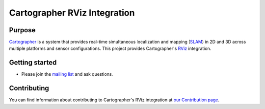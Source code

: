 .. Copyright 2016 The Cartographer Authors

.. Licensed under the Apache License, Version 2.0 (the "License");
   you may not use this file except in compliance with the License.
   You may obtain a copy of the License at

..      http://www.apache.org/licenses/LICENSE-2.0

.. Unless required by applicable law or agreed to in writing, software
   distributed under the License is distributed on an "AS IS" BASIS,
   WITHOUT WARRANTIES OR CONDITIONS OF ANY KIND, either express or implied.
   See the License for the specific language governing permissions and
   limitations under the License.

=============================
Cartographer RViz Integration
=============================

|license|

Purpose
=======

`Cartographer`_ is a system that provides real-time simultaneous localization
and mapping (`SLAM`_) in 2D and 3D across multiple platforms and sensor
configurations. This project provides Cartographer's `RViz`_ integration.

.. _Cartographer: https://github.com/googlecartographer/cartographer
.. _SLAM: https://en.wikipedia.org/wiki/Simultaneous_localization_and_mapping
.. _RViz: http://wiki.ros.org/rviz

Getting started
===============

* Please join the `mailing list`_ and ask questions.

.. _mailing list: https://groups.google.com/forum/#!forum/google-cartographer

Contributing
============

You can find information about contributing to Cartographer's RViz integration
at `our Contribution page`_.

.. _our Contribution page: https://github.com/googlecartographer/cartographer_rviz/blob/master/CONTRIBUTING.md

.. |license| image:: https://img.shields.io/badge/License-Apache%202.0-blue.svg
     :alt: Apache 2 license.
     :scale: 100%
     :target: https://github.com/googlecartographer/cartographer_ros/blob/master/LICENSE

